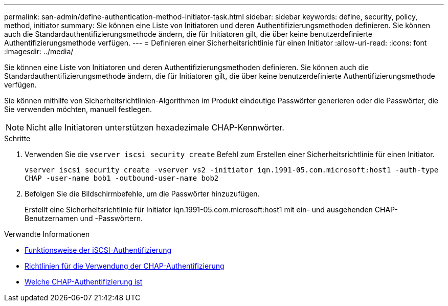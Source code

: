 ---
permalink: san-admin/define-authentication-method-initiator-task.html 
sidebar: sidebar 
keywords: define, security, policy, method, initiator 
summary: Sie können eine Liste von Initiatoren und deren Authentifizierungsmethoden definieren. Sie können auch die Standardauthentifizierungsmethode ändern, die für Initiatoren gilt, die über keine benutzerdefinierte Authentifizierungsmethode verfügen. 
---
= Definieren einer Sicherheitsrichtlinie für einen Initiator
:allow-uri-read: 
:icons: font
:imagesdir: ../media/


[role="lead"]
Sie können eine Liste von Initiatoren und deren Authentifizierungsmethoden definieren. Sie können auch die Standardauthentifizierungsmethode ändern, die für Initiatoren gilt, die über keine benutzerdefinierte Authentifizierungsmethode verfügen.

Sie können mithilfe von Sicherheitsrichtlinien-Algorithmen im Produkt eindeutige Passwörter generieren oder die Passwörter, die Sie verwenden möchten, manuell festlegen.

[NOTE]
====
Nicht alle Initiatoren unterstützen hexadezimale CHAP-Kennwörter.

====
.Schritte
. Verwenden Sie die `vserver iscsi security create` Befehl zum Erstellen einer Sicherheitsrichtlinie für einen Initiator.
+
`vserver iscsi security create -vserver vs2 -initiator iqn.1991-05.com.microsoft:host1 -auth-type CHAP -user-name bob1 -outbound-user-name bob2`

. Befolgen Sie die Bildschirmbefehle, um die Passwörter hinzuzufügen.
+
Erstellt eine Sicherheitsrichtlinie für Initiator iqn.1991-05.com.microsoft:host1 mit ein- und ausgehenden CHAP-Benutzernamen und -Passwörtern.



.Verwandte Informationen
* xref:iscsi-authentication-concept.adoc[Funktionsweise der iSCSI-Authentifizierung]
* xref:using-chap-authentication-concept.adoc[Richtlinien für die Verwendung der CHAP-Authentifizierung]
* xref:chap-authentication-concept.adoc[Welche CHAP-Authentifizierung ist]

